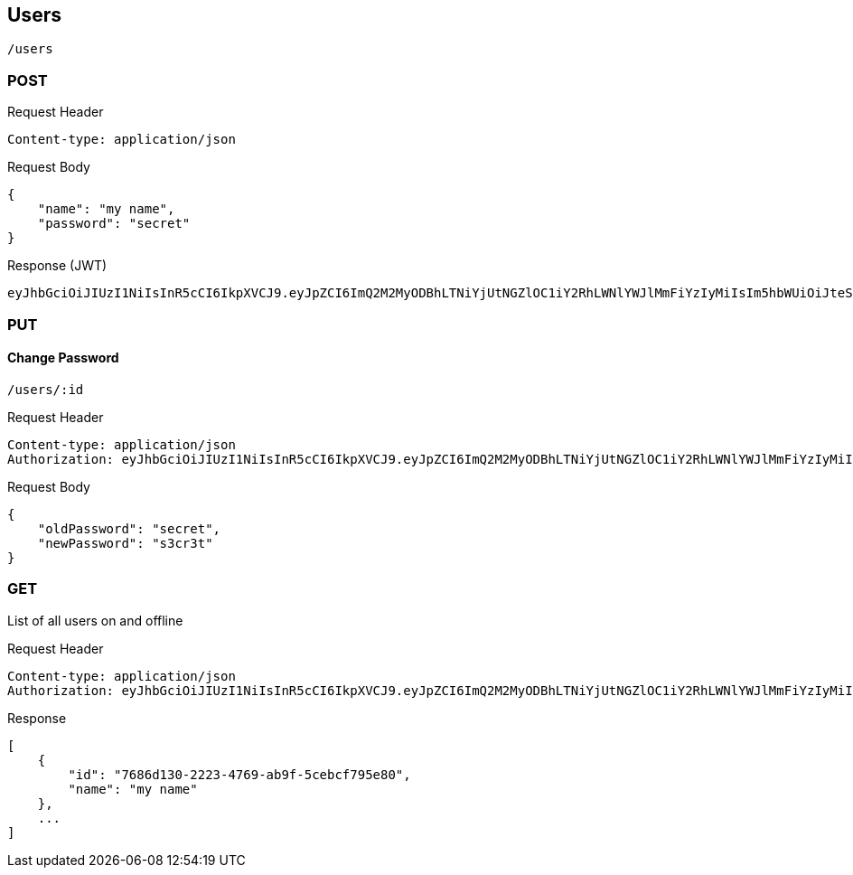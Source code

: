 == Users
[source]
/users

=== POST
Request Header
[source]
Content-type: application/json

Request Body
[source]
{
    "name": "my name",
    "password": "secret"
}

Response
(JWT)
[source]
eyJhbGciOiJIUzI1NiIsInR5cCI6IkpXVCJ9.eyJpZCI6ImQ2M2MyODBhLTNiYjUtNGZlOC1iY2RhLWNlYWJlMmFiYzIyMiIsIm5hbWUiOiJteSBuYW1lIiwiaWF0IjoxNTAxMjY0Mzk2LCJleHAiOjE1MDEzNTA3OTZ9.50sT-mmp0OtdsHqsxrjOhwQnoyhFMAXdapcShnET8lsasd


=== PUT
==== Change Password
[source]
/users/:id

Request Header
[source]
Content-type: application/json
Authorization: eyJhbGciOiJIUzI1NiIsInR5cCI6IkpXVCJ9.eyJpZCI6ImQ2M2MyODBhLTNiYjUtNGZlOC1iY2RhLWNlYWJlMmFiYzIyMiIsIm5hbWUiOiJteSBuYW1lIiwiaWF0IjoxNTAxMjY0Mzk2LCJleHAiOjE1MDEzNTA3OTZ9.50sT-mmp0OtdsHqsxrjOhwQnoyhFMAXdapcShnET8lsasd

Request Body
[source]
{
    "oldPassword": "secret",
    "newPassword": "s3cr3t"
}

=== GET
List of all users on and offline

Request Header
[source]
Content-type: application/json
Authorization: eyJhbGciOiJIUzI1NiIsInR5cCI6IkpXVCJ9.eyJpZCI6ImQ2M2MyODBhLTNiYjUtNGZlOC1iY2RhLWNlYWJlMmFiYzIyMiIsIm5hbWUiOiJteSBuYW1lIiwiaWF0IjoxNTAxMjY0Mzk2LCJleHAiOjE1MDEzNTA3OTZ9.50sT-mmp0OtdsHqsxrjOhwQnoyhFMAXdapcShnET8lsasd


Response
[source]
[
    {
        "id": "7686d130-2223-4769-ab9f-5cebcf795e80",
        "name": "my name"
    },
    ...
]
